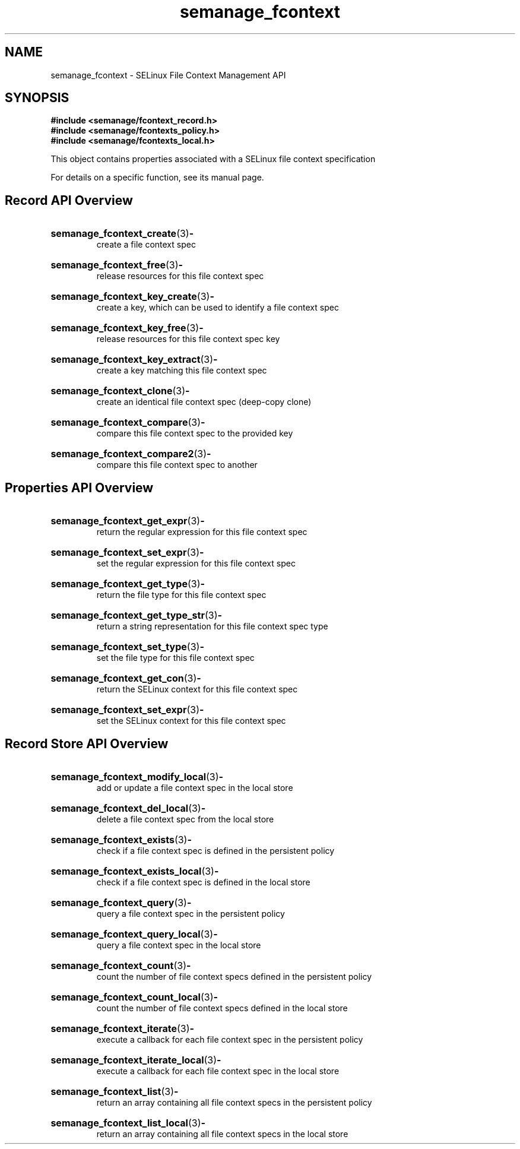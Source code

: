 .TH semanage_fcontext 3 "16 March 2006" "ivg2@cornell.edu" "Libsemanage API documentation"

.SH "NAME" 
semanage_fcontext \- SELinux File Context Management API

.SH "SYNOPSIS"
.B #include <semanage/fcontext_record.h>
.br
.B #include <semanage/fcontexts_policy.h>
.br
.B #include <semanage/fcontexts_local.h>

.PP
This object contains properties associated with a SELinux file context specification

.PP
For details on a specific function, see its manual page.

.SH "Record API Overview"

.HP 
.BR semanage_fcontext_create "(3)" \- 
.br
create a file context spec

.HP
.BR semanage_fcontext_free "(3)" \-
.br
release resources for this file context spec 

.HP
.BR semanage_fcontext_key_create "(3)" \-
.br
create a key, which can be used to identify a file context spec

.HP
.BR semanage_fcontext_key_free "(3)" \-
.br
release resources for this file context spec key

.HP
.BR semanage_fcontext_key_extract "(3)" \- 
.br
create a key matching this file context spec 

.HP
.BR semanage_fcontext_clone "(3)" \- 
.br
create an identical file context spec (deep-copy clone)

.HP
.BR semanage_fcontext_compare "(3)" \- 
.br
compare this file context spec to the provided key

.HP
.BR semanage_fcontext_compare2 "(3)" \-
.br
compare this file context spec to another


.SH "Properties API Overview"

.HP
.BR semanage_fcontext_get_expr "(3)" \-
.br
return the regular expression for this file context spec

.HP
.BR semanage_fcontext_set_expr "(3)" \-
.br
set the regular expression for this file context spec

.HP
.BR semanage_fcontext_get_type "(3)" \-
.br
return the file type for this file context spec

.HP
.BR semanage_fcontext_get_type_str "(3)" \-
.br
return a string representation for this file context spec type

.HP
.BR semanage_fcontext_set_type "(3)" \-
.br
set the file type for this file context spec

.HP
.BR semanage_fcontext_get_con "(3)" \-
.br
return the SELinux context for this file context spec

.HP
.BR semanage_fcontext_set_expr "(3)" \-
.br
set the SELinux context for this file context spec


.SH "Record Store API Overview"

.HP
.BR semanage_fcontext_modify_local "(3)" \- 
.br
add or update a file context spec in the local store

.HP
.BR semanage_fcontext_del_local "(3)" \-
.br
delete a file context spec from the local store

.HP
.BR semanage_fcontext_exists "(3)" \-
.br
check if a file context spec is defined in the persistent policy

.HP
.BR semanage_fcontext_exists_local "(3)" \-
.br
check if a file context spec is defined in the local store

.HP
.BR semanage_fcontext_query "(3)" \-
.br
query a file context spec in the persistent policy

.HP
.BR semanage_fcontext_query_local "(3)" \- 
.br
query a file context spec in the local store

.HP
.BR semanage_fcontext_count "(3)" \-
.br
count the number of file context specs defined in the persistent policy

.HP
.BR semanage_fcontext_count_local "(3)" \-
.br
count the number of file context specs defined in the local store

.HP
.BR semanage_fcontext_iterate "(3)" \-
.br
execute a callback for each file context spec in the persistent policy

.HP
.BR semanage_fcontext_iterate_local "(3)" \-
.br
execute a callback for each file context spec in the local store

.HP
.BR semanage_fcontext_list "(3)" \-
.br
return an array containing all file context specs in the persistent policy

.HP
.BR semanage_fcontext_list_local "(3)" \-
.br
return an array containing all file context specs in the local store
